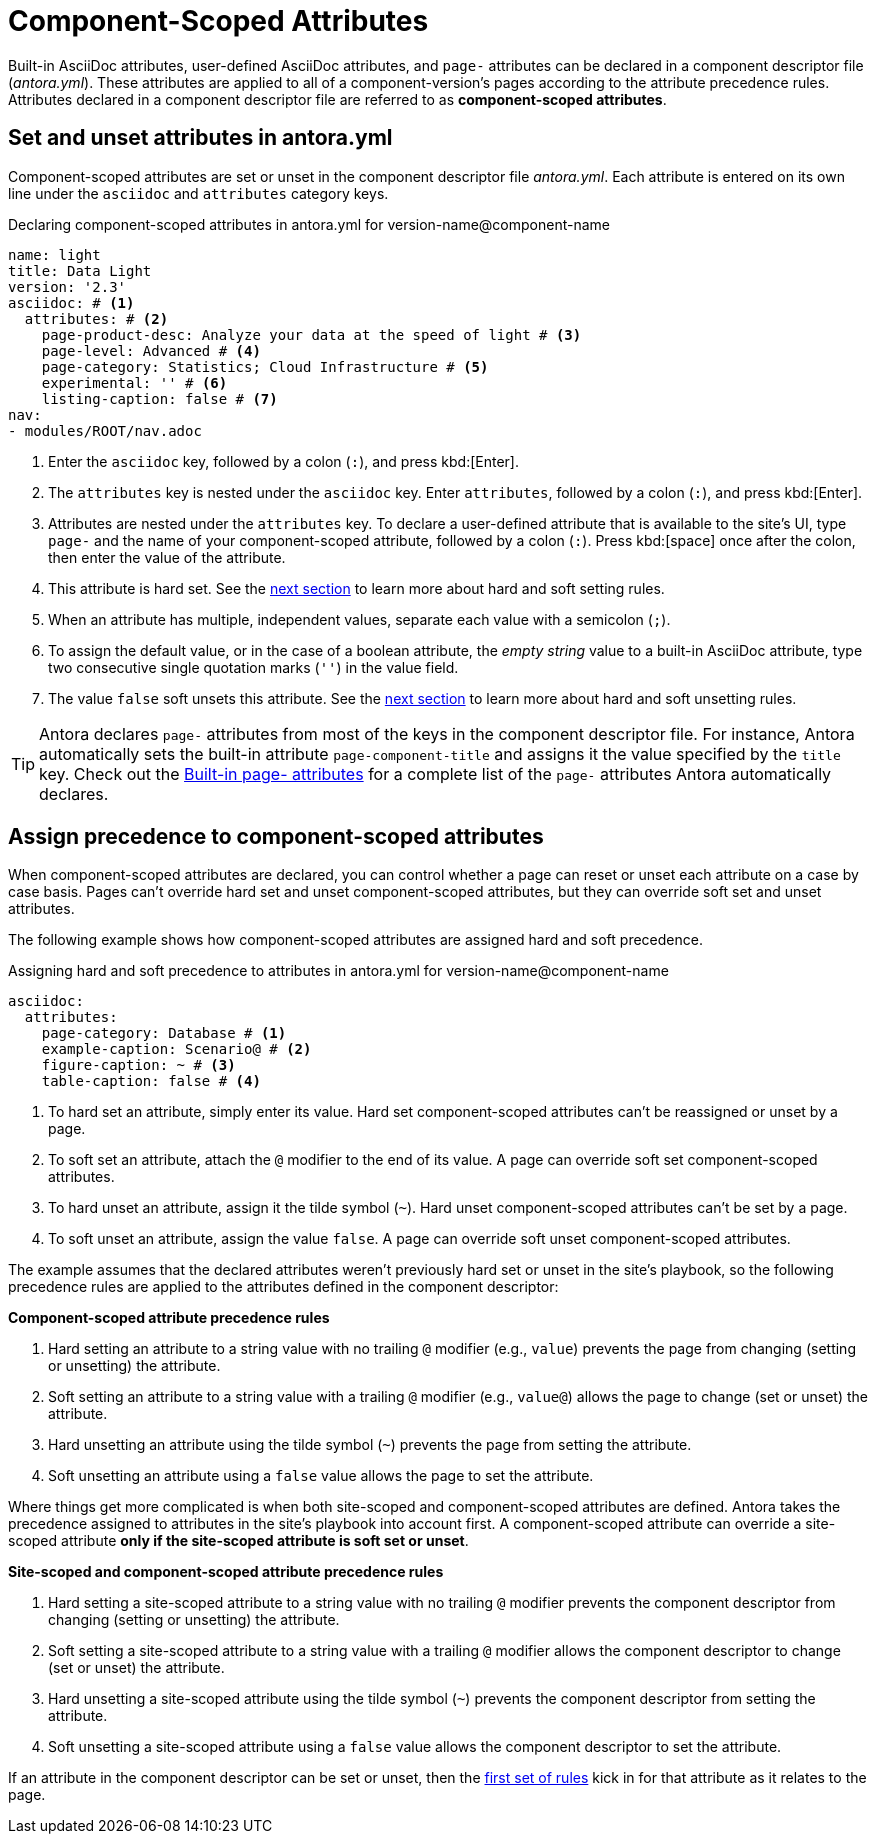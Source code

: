 = Component-Scoped Attributes

Built-in AsciiDoc attributes, user-defined AsciiDoc attributes, and `page-` attributes can be declared in a component descriptor file ([.path]_antora.yml_).
These attributes are applied to all of a component-version's pages according to the attribute precedence rules.
Attributes declared in a component descriptor file are referred to as [.term]*component-scoped attributes*.

== Set and unset attributes in antora.yml

Component-scoped attributes are set or unset in the component descriptor file [.path]_antora.yml_.
Each attribute is entered on its own line under the `asciidoc` and `attributes` category keys.

.Declaring component-scoped attributes in antora.yml for version-name@component-name
[source,yaml]
----
name: light
title: Data Light
version: '2.3'
asciidoc: # <1>
  attributes: # <2>
    page-product-desc: Analyze your data at the speed of light # <3>
    page-level: Advanced # <4>
    page-category: Statistics; Cloud Infrastructure # <5>
    experimental: '' # <6>
    listing-caption: false # <7>
nav:
- modules/ROOT/nav.adoc
----
<1> Enter the `asciidoc` key, followed by a colon (`:`), and press kbd:[Enter].
<2> The `attributes` key is nested under the `asciidoc` key.
Enter `attributes`, followed by a colon (`:`), and press kbd:[Enter].
<3> Attributes are nested under the `attributes` key.
To declare a user-defined attribute that is available to the site's UI, type `page-` and the name of your component-scoped attribute, followed by a colon (`:`).
Press kbd:[space] once after the colon, then enter the value of the attribute.
<4> This attribute is hard set.
See the <<assign-precedence,next section>> to learn more about hard and soft setting rules.
<5> When an attribute has multiple, independent values, separate each value with a semicolon (`;`).
<6> To assign the default value, or in the case of a boolean attribute, the _empty string_ value to a built-in AsciiDoc attribute, type two consecutive single quotation marks (`''`) in the value field.
<7> The value `false` soft unsets this attribute.
See the <<assign-precedence,next section>> to learn more about hard and soft unsetting rules.

TIP: Antora declares `page-` attributes from most of the keys in the component descriptor file.
For instance, Antora automatically sets the built-in attribute `page-component-title` and assigns it the value specified by the `title` key.
Check out the xref:page-and-site-attributes.adoc[Built-in page- attributes] for a complete list of the `page-` attributes Antora automatically declares.

[#assign-precedence]
== Assign precedence to component-scoped attributes

When component-scoped attributes are declared, you can control whether a page can reset or unset each attribute on a case by case basis.
Pages can't override hard set and unset component-scoped attributes, but they can override soft set and unset attributes.

The following example shows how component-scoped attributes are assigned hard and soft precedence.

.Assigning hard and soft precedence to attributes in antora.yml for version-name@component-name
[source,yaml]
----
asciidoc:
  attributes:
    page-category: Database # <1>
    example-caption: Scenario@ # <2>
    figure-caption: ~ # <3>
    table-caption: false # <4>
----
<1> To hard set an attribute, simply enter its value.
Hard set component-scoped attributes can't be reassigned or unset by a page.
<2> To soft set an attribute, attach the `@` modifier to the end of its value.
A page can override soft set component-scoped attributes.
<3> To hard unset an attribute, assign it the tilde symbol (`~`).
Hard unset component-scoped attributes can't be set by a page.
<4> To soft unset an attribute, assign the value `false`.
A page can override soft unset component-scoped attributes.

The example assumes that the declared attributes weren't previously hard set or unset in the site's playbook, so the following precedence rules are applied to the attributes defined in the component descriptor:

[#component-rules]
.*Component-scoped attribute precedence rules*
. Hard setting an attribute to a string value with no trailing `@` modifier (e.g., `value`) prevents the page from changing (setting or unsetting) the attribute.
. Soft setting an attribute to a string value with a trailing `@` modifier (e.g., `value@`) allows the page to change (set or unset) the attribute.
. Hard unsetting an attribute using the tilde symbol (`~`) prevents the page from setting the attribute.
. Soft unsetting an attribute using a `false` value allows the page to set the attribute.

Where things get more complicated is when both site-scoped and component-scoped attributes are defined.
Antora takes the precedence assigned to attributes in the site's playbook into account first.
A component-scoped attribute can override a site-scoped attribute *only if the site-scoped attribute is soft set or unset*.

.*Site-scoped and component-scoped attribute precedence rules*
. Hard setting a site-scoped attribute to a string value with no trailing `@` modifier prevents the component descriptor from changing (setting or unsetting) the attribute.
. Soft setting a site-scoped attribute to a string value with a trailing `@` modifier allows the component descriptor to change (set or unset) the attribute.
. Hard unsetting a site-scoped attribute using the tilde symbol (`~`) prevents the component descriptor from setting the attribute.
. Soft unsetting a site-scoped attribute using a `false` value allows the component descriptor to set the attribute.

If an attribute in the component descriptor can be set or unset, then the <<component-rules,first set of rules>> kick in for that attribute as it relates to the page.
